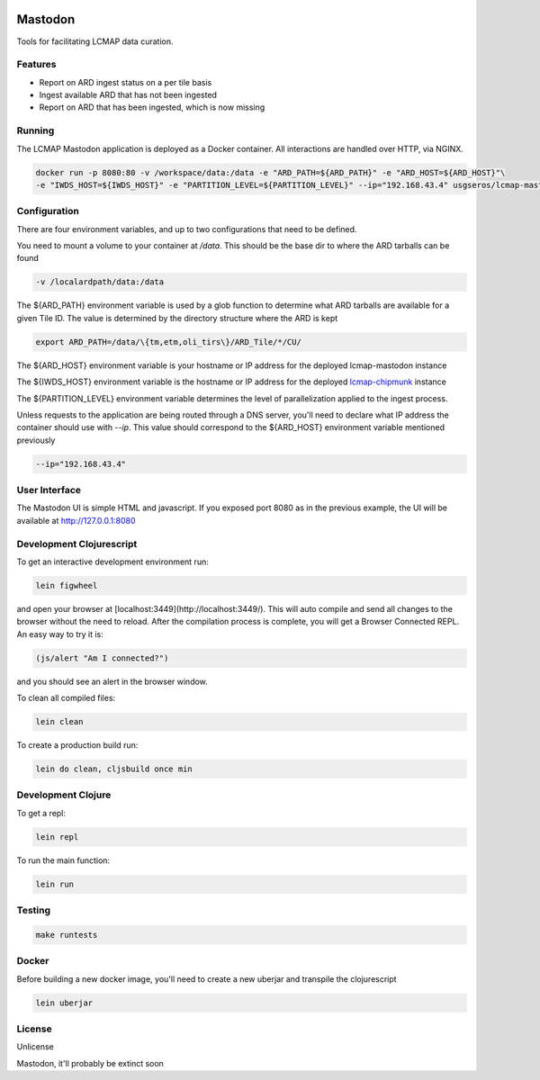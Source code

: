 .. image:: https://travis-ci.org/USGS-EROS/lcmap-mastodon.svg?branch=develop
    :target: https://travis-ci.org/USGS-EROS/lcmap-mastodon


Mastodon
========
Tools for facilitating LCMAP data curation.

Features
--------
* Report on ARD ingest status on a per tile basis
* Ingest available ARD that has not been ingested
* Report on ARD that has been ingested, which is now missing 

Running
-------
The LCMAP Mastodon application is deployed as a Docker container.  All interactions
are handled over HTTP, via NGINX.

.. code-block:: bash

   docker run -p 8080:80 -v /workspace/data:/data -e "ARD_PATH=${ARD_PATH}" -e "ARD_HOST=${ARD_HOST}"\
   -e "IWDS_HOST=${IWDS_HOST}" -e "PARTITION_LEVEL=${PARTITION_LEVEL}" --ip="192.168.43.4" usgseros/lcmap-mastodon


Configuration
-------------
There are four environment variables, and up to two configurations that need to be defined.

You need to mount a volume to your container at `/data`. This should be the base dir
to where the ARD tarballs can be found

.. code-block:: bash

   -v /localardpath/data:/data


The ${ARD_PATH} environment variable is used by a glob function to determine what ARD 
tarballs are available for a given Tile ID.  The value is determined by the directory 
structure where the ARD is kept

.. code-block:: bash

   export ARD_PATH=/data/\{tm,etm,oli_tirs\}/ARD_Tile/*/CU/


The ${ARD_HOST} environment variable is your hostname or IP address for the deployed lcmap-mastodon
instance

The ${IWDS_HOST} environment variable is the hostname or IP address for the deployed `lcmap-chipmunk <https://github.com/USGS-EROS/lcmap-chipmunk>`_
instance

The ${PARTITION_LEVEL} environment variable determines the level of parallelization applied to
the ingest process. 

Unless requests to the application are being routed through a DNS server, you'll need to declare what
IP address the container should use with `--ip`. This value should correspond to the ${ARD_HOST} 
environment variable mentioned previously

.. code-block:: bash

   --ip="192.168.43.4"


User Interface
--------------
The Mastodon UI is simple HTML and javascript. If you exposed port 8080 as in the previous example, 
the UI will be available at http://127.0.0.1:8080


Development Clojurescript
-------------------------

To get an interactive development environment run:

.. code-block:: bash

    lein figwheel

and open your browser at [localhost:3449](http://localhost:3449/).
This will auto compile and send all changes to the browser without the
need to reload. After the compilation process is complete, you will
get a Browser Connected REPL. An easy way to try it is:

.. code-block:: javascript

    (js/alert "Am I connected?")

and you should see an alert in the browser window.

To clean all compiled files:

.. code-block:: bash

    lein clean

To create a production build run:

.. code-block:: bash

    lein do clean, cljsbuild once min


Development Clojure
-------------------

To get a repl:

.. code-block:: bash  

    lein repl


To run the main function:

.. code-block:: bash

    lein run


Testing
-------

.. code-block:: bash

  make runtests


Docker
------
Before building a new docker image, you'll need to create a new uberjar and transpile the 
clojurescript

.. code-block:: bash

   lein uberjar



License
-------
Unlicense

Mastodon, it'll probably be extinct soon


